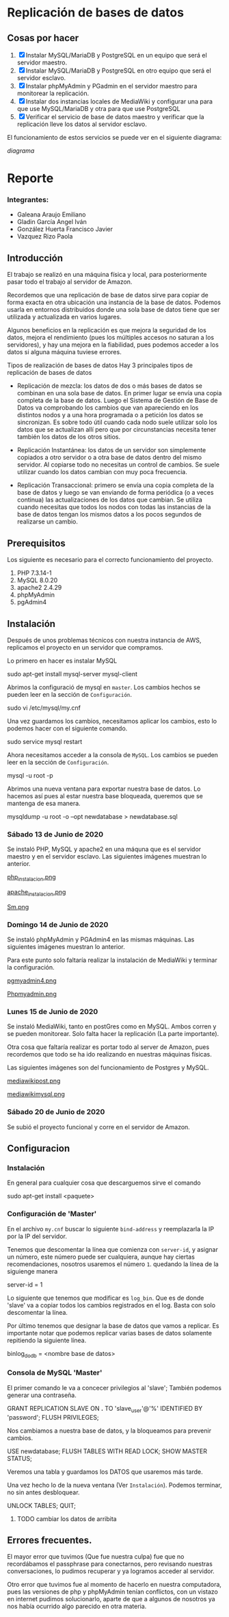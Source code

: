 * Replicación de bases de datos
** Cosas por hacer
   1. [X] Instalar MySQL/MariaDB y PostgreSQL en un equipo que será el servidor
         maestro.
   2. [X] Instalar MySQL/MariaDB y PostgreSQL en otro equipo que será el servidor
      esclavo.
   3. [X] Instalar phpMyAdmin y PGadmin en el servidor maestro para monitorear la
      replicación.
   4. [X] Instalar dos instancias locales de MediaWiki y configurar una para que
      use MySQL/MariaDB y otra para que use PostgreSQL
   5. [X] Verificar el servicio de base de datos maestro y verificar que la
      replicación lleve los datos al servidor esclavo.

El funcionamiento de estos servicios se puede ver en el siguiente diagrama:

[[img/diagrama.png][diagrama]]

* Reporte

*** Integrantes:
    + Galeana Araujo Emiliano
    + Gladin García Angel Iván
    + González Huerta Francisco Javier
    + Vazquez Rizo Paola

** Introducción
   El trabajo se realizó en una máquina física y local, para posteriormente pasar
   todo el trabajo al servidor de Amazon.

   Recordemos que una replicación de base de datos sirve para copiar de forma
   exacta en otra ubicación una instancia de la base de datos. Podemos usarla en
   entornos distribuidos donde una sola base de datos tiene que ser utilizada y
   actualizada en varios lugares.

   Algunos beneficios en la replicación es que mejora la seguridad de los datos,
   mejora el rendimiento (pues los múltiples accesos no saturan a los servidores),
   y hay una mejora en la fiabilidad, pues podemos acceder a los datos si alguna
   máquina tuviese errores.

   Tipos de realización de bases de datos
   Hay 3 principales tipos de replicación de bases de datos


   + Replicación de mezcla: los datos de dos o más bases de datos se combinan en
     una sola base de datos. En primer lugar se envía una copia completa de la
     base de datos. Luego el Sistema de Gestión de Base de Datos va comprobando
     los cambios que van apareciendo en los distintos nodos y a una hora
     programada o a petición los datos se sincronizan. Es sobre todo útil cuando
     cada nodo suele utilizar solo los datos que se actualizan allí pero que por
      circunstancias necesita tener también los datos de los otros sitios.

   + Replicación Instantánea: los datos de un servidor son simplemente copiados a
     otro servidor o a otra base de datos dentro del mismo servidor. Al copiarse
     todo no necesitas un control de cambios. Se suele utilizar cuando los datos
     cambian con  muy poca frecuencia.

   + Replicación Transaccional: primero se envía una copia completa de la base de
     datos y luego se van enviando de forma periódica (o a veces continua) las
     actualizaciones de los datos que cambian. Se utiliza cuando necesitas que
     todos los nodos con todas las instancias de la base de datos tengan los
     mismos datos a los pocos segundos de realizarse un cambio.
   
** Prerequisitos
   Los siguiente es necesario para el correcto funcionamiento del proyecto.
   1. PHP 7.3.14-1
   2. MySQL 8.0.20
   3. apache2 2.4.29
   4. phpMyAdmin
   5. pgAdmin4

** Instalación
   Después de unos problemas técnicos con nuestra instancia de AWS, replicamos el
   proyecto en un servidor que compramos.

   Lo primero en hacer es instalar MySQL

   # begin_src sh
   sudo apt-get install mysql-server mysql-client
   # end_src sh

   Abrimos la configuració de mysql en =master=. Los cambios hechos se pueden leer
   en la sección de =Configuración=.

   # begin_src sh
   sudo vi /etc/mysql/my.cnf
   # end_src sh

   Una vez guardamos los cambios, necesitamos aplicar los cambios, esto lo 
   podemos hacer con el siguiente comando.

   # begin_src sh
   sudo service mysql restart
   # end_src sh

   Ahora necesitamos acceder a la consola de =MySQL=. Los cambios se pueden leer
   en la sección de =Configuración=.

   # begin_src sh
   mysql -u root -p
   # end_src sh

   Abrimos una nueva ventana para exportar nuestra base de datos. Lo hacemos así
   pues al estar nuestra base bloqueada, queremos que se mantenga de esa manera.

   # begin_src sh
   mysqldump -u root -o --opt newdatabase > newdatabase.sql
   # end_src sh
   
   
*** Sábado 13 de Junio de 2020
    Se instaló PHP, MySQL y apache2 en una máquna que es el servidor maestro y en
    el servidor esclavo. Las siguientes imágenes muestran lo anterior.

    [[./img/php_instalacion.png][php_instalacion.png]]

    [[./img/apache_instalacion.png][apache_instalacion.png]]

    [[./img/Sm.png][Sm.png]]

*** Domingo 14 de Junio de 2020
    Se instaló phpMyAdmin y PGAdmin4 en las mismas máquinas. Las siguientes
    imágenes muestran lo anterior.

    Para este punto solo faltaría realizar la instalación de MediaWiki y terminar
    la configuración.

    [[./img/pgmyadmin4.png][pgmyadmin4.png]]

    [[./img/Phpmyadmin.png][Phpmyadmin.png]]

*** Lunes 15 de Junio de 2020
    Se instaló MediaWiki, tanto en postGres como en MySQL. Ambos corren y se
    pueden monitorear. Solo falta hacer la replicación (La parte importante).

    Otra cosa que faltaría realizar es portar todo al server de Amazon, pues
    recordemos que todo se ha ido realizando en nuestras máquinas físicas.

    Las siguientes imágenes son del funcionamiento de Postgres y MySQL.

    [[./img/mediawikipost.png][mediawikipost.png]]

    [[./img/mediawikimysql.png][mediawikimysql.png]]

*** Sábado 20 de Junio de 2020
    Se subió el proyecto funcional y corre en el servidor de Amazon.

** Configuracion
   
*** Instalación
    En general para cualquier cosa que descarguemos sirve el comando

    # begin_src sh
    sudo apt-get install <paquete>
    # end_src sh

*** Configuración de 'Master'

    En el archivo =my.cnf= buscar lo siguiente =bind-address= y reemplazarla la 
    IP por la IP del servidor.

    Tenemos que descomentar la línea que comienza con =server-id=, y asignar un 
    número, este número puede ser cualquiera, aunque hay ciertas recomendaciones,
    nosotros usaremos el número =1=. quedando la línea de la siguienge manera

    # begin_src sh
    server-id            = 1
    # end_src sh

    Lo siguiente que tenemos que modificar es =log_bin=. Que es de donde 'slave'
    va a copiar todos los cambios registrados en el log. Basta con solo 
    descomentar la línea. 

    Por último tenemos que designar la base de datos que vamos a replicar. Es 
    importante notar que podemos replicar varias bases de datos solamente 
    repitiendo la siguiente línea.

    # begin_src sh
    binlog_do_db         = <nombre base de datos>
    # end_src sh

*** Consola de MySQL 'Master'

    El primer comando le va a concecer privilegios al 'slave'; También podemos
    generar una contraseña.

    # begin_src sh
    GRANT REPLICATION SLAVE ON *.* TO 'slave_user'@'%' IDENTIFIED BY 'password';
    FLUSH PRIVILEGES;
    # end_src sh

    Nos cambiamos a nuestra base de datos, y la bloqueamos para prevenir cambios.

    # begin_src sh
    USE newdatabase;
    FLUSH TABLES WITH READ LOCK;
    SHOW MASTER STATUS;
    # end_src sh
    
    Veremos una tabla y guardamos los DATOS que usaremos más tarde.

    Una vez hecho lo de la nueva ventana (Ver =Instalación=). Podemos terminar,
    no sin antes desbloquear.

    # begin_src sh
    UNLOCK TABLES;
    QUIT;
    # end_src sh
    
   
**** TODO cambiar los datos de arribita
** Errores frecuentes.
   El mayor error que tuvimos (Que fue nuestra culpa) fue que no recordábamos el
   passphrase para conectarnos, pero revisando nuestras conversaciones, lo
   pudimos recuperar y ya logramos acceder al servidor.

   Otro error que tuvimos fue al momento de hacerlo en nuestra computadora, pues
   las versiones de php y phpMyAdmin tenían conflictos, con un vistazo en
   internet pudimos solucionarlo, aparte de que a algunos de nosotros ya nos
   había ocurrido algo parecido en otra materia.


